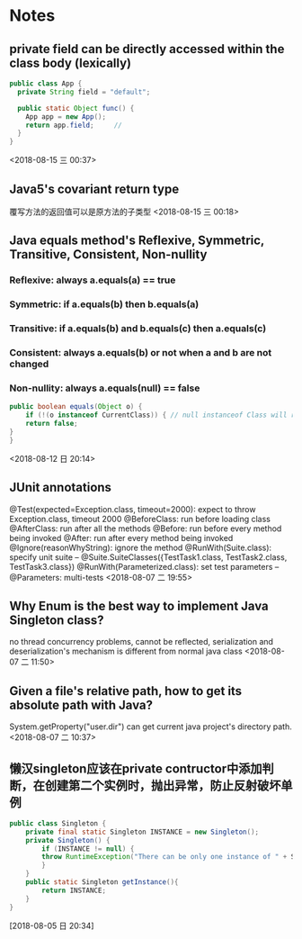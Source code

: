 #+STARTUP: hideall
#+STARTUP: hidestars
#+PROPERTY: CLOCK_INTO_DRAWER t
* Notes

** private field can be directly accessed within the class body (lexically) 
#+BEGIN_SRC java
  public class App {
    private String field = "default";

    public static Object func() {
      App app = new App();
      return app.field;		// 
    }
  }
#+END_SRC
  <2018-08-15 三 00:37>
** Java5's covariant return type
   覆写方法的返回值可以是原方法的子类型
  <2018-08-15 三 00:18>
** Java equals method's Reflexive, Symmetric, Transitive, Consistent, Non-nullity 
*** Reflexive: always a.equals(a) == true
*** Symmetric: if a.equals(b) then b.equals(a)
*** Transitive: if a.equals(b) and b.equals(c) then a.equals(c)
*** Consistent: always a.equals(b) or not when a and b are not changed
*** Non-nullity: always a.equals(null) == false
    #+BEGIN_SRC java
    public boolean equals(Object o) {
        if (!(o instanceof CurrentClass)) { // null instanceof Class will return false always
	    return false;
	}
    }
    #+END_SRC
    <2018-08-12 日 20:14>
** JUnit annotations
   @Test(expected=Exception.class, timeout=2000): expect to throw Exception.class, timeout 2000
   @BeforeClass: run before loading class
   @AfterClass: run after all the methods
   @Before: run before every method being invoked
   @After: run after every method being invoked
   @Ignore(reasonWhyString): ignore the method
   @RunWith(Suite.class): specify unit suite
   -- @Suite.SuiteClasses({TestTask1.class, TestTask2.class, TestTask3.class})
   @RunWith(Parameterized.class): set test parameters
   -- @Parameters: multi-tests
   <2018-08-07 二 19:55>
** Why Enum is the best way to implement Java Singleton class? 
   no thread concurrency problems, cannot be reflected, serialization and deserialization's mechanism is different from normal java class
   <2018-08-07 二 11:50>
** Given a file's relative path, how to get its absolute path with Java?
   System.getProperty("user.dir") can get current java project's directory path.
   <2018-08-07 二 10:37>
** 懒汉singleton应该在private contructor中添加判断，在创建第二个实例时，抛出异常，防止反射破坏单例 
   #+BEGIN_SRC java
public class Singleton {
    private final static Singleton INSTANCE = new Singleton();
    private Singleton() {
        if (INSTANCE != null) {
	    throw RuntimeException("There can be only one instance of " + Singleton.class);
        }
    }
    public static Singleton getInstance(){
        return INSTANCE;
    }
}
   #+END_SRC
   [2018-08-05 日 20:34]
